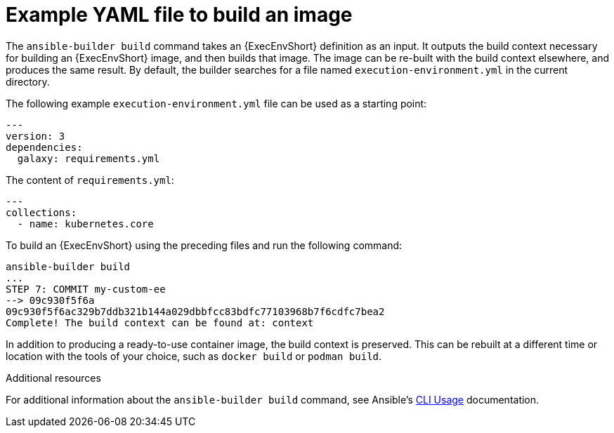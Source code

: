 :_mod-docs-content-type: REFERENCE

[id="ref-controller-run-the-builder"]

= Example YAML file to build an image

The `ansible-builder build` command takes an {ExecEnvShort} definition as an input. 
It outputs the build context necessary for building an {ExecEnvShort} image, and then builds that image. 
The image can be re-built with the build context elsewhere, and produces the same result. 
By default, the builder searches for a file named `execution-environment.yml` in the current directory.

The following example `execution-environment.yml` file can be used as a starting point:

[literal, options="nowrap" subs="+attributes"]
----
---
version: 3
dependencies:
  galaxy: requirements.yml

----

The content of `requirements.yml`:

[literal, options="nowrap" subs="+attributes"]
----
---
collections:
  - name: kubernetes.core
----

To build an {ExecEnvShort} using the preceding files and run the following command:

[literal, options="nowrap" subs="+attributes"]
----
ansible-builder build
...
STEP 7: COMMIT my-custom-ee
--> 09c930f5f6a
09c930f5f6ac329b7ddb321b144a029dbbfcc83bdfc77103968b7f6cdfc7bea2
Complete! The build context can be found at: context
----

In addition to producing a ready-to-use container image, the build context is preserved. 
This can be rebuilt at a different time or location with the tools of your choice, such as `docker build` or `podman build`.

.Additional resources

For additional information about the `ansible-builder build` command, see Ansible's link:https://ansible.readthedocs.io/projects/builder/en/latest/usage/#cli-usage[CLI Usage] documentation.
